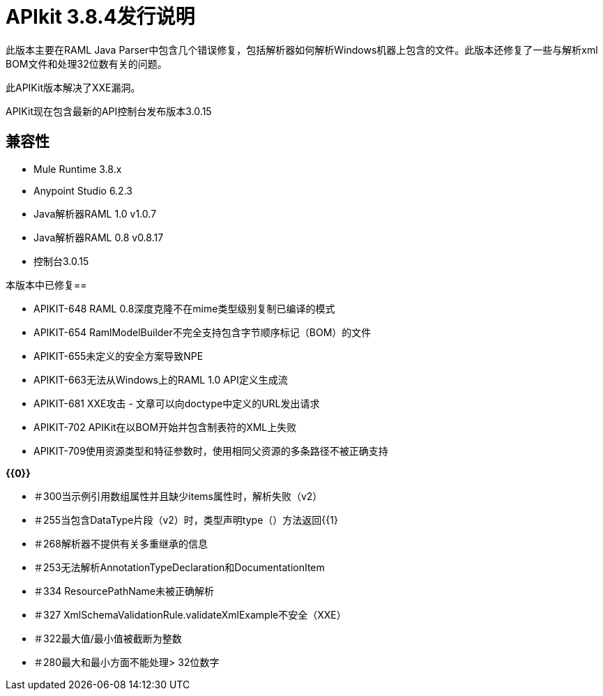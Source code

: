 =  APIkit 3.8.4发行说明
:keywords: apikit, 3.8.4, release notes

此版本主要在RAML Java Parser中包含几个错误修复，包括解析器如何解析Windows机器上包含的文件。此版本还修复了一些与解析xml BOM文件和处理32位数有关的问题。

此APIKit版本解决了XXE漏洞。

APIKit现在包含最新的API控制台发布版本3.0.15

== 兼容性

*  Mule Runtime 3.8.x
*  Anypoint Studio 6.2.3
*  Java解析器RAML 1.0 v1.0.7
*  Java解析器RAML 0.8 v0.8.17
* 控制台3.0.15

本版本中已修复== 

*  APIKIT-648 RAML 0.8深度克隆不在mime类型级别复制已编译的模式
*  APIKIT-654 RamlModelBuilder不完全支持包含字节顺序标记（BOM）的文件
*  APIKIT-655未定义的安全方案导致NPE
*  APIKIT-663无法从Windows上的RAML 1.0 API定义生成流
*  APIKIT-681 XXE攻击 - 文章可以向doctype中定义的URL发出请求
*  APIKIT-702 APIKit在以BOM开始并包含制表符的XML上失败
*  APIKIT-709使用资源类型和特征参数时，使用相同父资源的多条路径不被正确支持

*{{0}}*

* ＃300当示例引用数组属性并且缺少items属性时，解析失败（v2）
* ＃255当包含DataType片段（v2）时，类型声明type（）方法返回{{1}
* ＃268解析器不提供有关多重继承的信息
* ＃253无法解析AnnotationTypeDeclaration和DocumentationItem
* ＃334 ResourcePathName未被正确解析
* ＃327 XmlSchemaValidationRule.validateXmlExample不安全（XXE）
* ＃322最大值/最小值被截断为整数
* ＃280最大和最小方面不能处理> 32位数字






